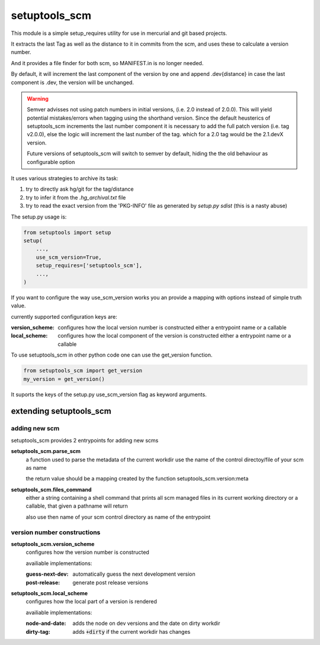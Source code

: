 setuptools_scm
===============

This module is a simple setup_requires utility for use
in mercurial and git based projects.

It extracts the last Tag as well as the distance to it in commits
from the scm, and uses these to calculate a version number.

And it provides a file finder for both scm, so MANIFEST.in is no longer needed.

By default, it will increment the last component of the version by one
and append .dev{distance}
in case the last component is .dev, the version will be unchanged.

.. warning::

    Semver advisses not using patch numbers in initial versions,
    (i.e. 2.0 instead of 2.0.0).
    This will yield potential mistakes/errors
    when tagging using the shorthand version.
    Since the default heusterics of setuptools_scm increments
    the last number component it is necessary
    to add the full patch version (i.e. tag v2.0.0),
    else the logic will increment the last number of the tag.
    which for a 2.0 tag would be the 2.1.devX version.

    Future versions of setuptools_scm will switch to semver by default,
    hiding the the old behaviour as configurable option


It uses various strategies to archive its task:

1. try to directly ask hg/git for the tag/distance
2. try to infer it from the `.hg_archival.txt` file
3. try to read the exact version from the 'PKG-INFO' file
   as generated by `setup.py sdist` (this is a nasty abuse)


The setup.py usage is:

.. code:: python

    from setuptools import setup
    setup(
        ...,
        use_scm_version=True,
        setup_requires=['setuptools_scm'],
        ...,
    )

If you want to configure the way use_scm_version works
you an provide a mapping with options instead of simple truth value.


currently supported configuration keys are:

:version_scheme:
    configures how the local version number is constructed
    either a entrypoint name or a callable
:local_scheme:
    configures how the local component of the version is constructed
    either a entrypoint name or a callable

To use setuptools_scm in other python code
one can use the get_version function.

.. code:: python

    from setuptools_scm import get_version
    my_version = get_version()

It suports the keys of the setup.py use_scm_version
flag as keyword arguments.


extending setuptools_scm
------------------------

adding new scm
~~~~~~~~~~~~~~

setuptools_scm provides 2 entrypoints for adding new scms

**setuptools_scm.parse_scm**
    a function used to parse the metadata of the current workdir
    use the name of the control directoy/file of your scm as name

    the return value should be a mapping created by the
    function setuptools_scm.version:meta

**setuptools_scm.files_command**
    either a string containing a shell command that prints all scm managed files in its current working directory
    or a callable, that given a pathname will return

    also use then name of your scm control directory as name of the entrypoint


version number constructions
~~~~~~~~~~~~~~~~~~~~~~~~~~~~

**setuptools_scm.version_scheme**
    configures how the version number is constructed

    availiable implementations:

    :guess-next-dev: automatically guess the next development version
    :post-release: generate post release versions

**setuptools_scm.local_scheme**
    configures how the local part of a version is rendered

    availiable implementations:

    :node-and-date: adds the node on dev versions and the date on dirty workdir
    :dirty-tag: adds :code:`+dirty` if the current workdir has changes
